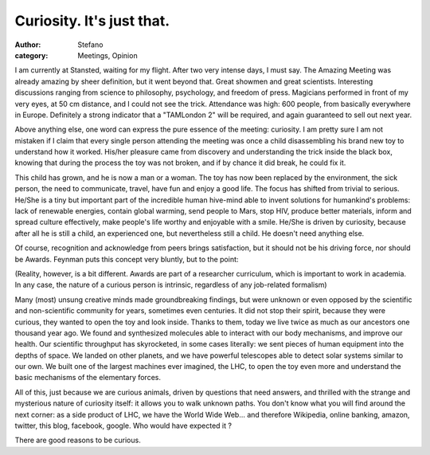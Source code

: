 Curiosity. It's just that.
##########################
:author: Stefano
:category: Meetings, Opinion

I am currently at Stansted, waiting for my flight. After two very
intense days, I must say. The Amazing Meeting was already amazing by
sheer definition, but it went beyond that. Great showmen and great
scientists. Interesting discussions ranging from science to philosophy,
psychology, and freedom of press. Magicians performed in front of my
very eyes, at 50 cm distance, and I could not see the trick. Attendance
was high: 600 people, from basically everywhere in Europe. Definitely a
strong indicator that a "TAMLondon 2" will be required, and again
guaranteed to sell out next year.

Above anything else, one word can express the pure essence of the
meeting: curiosity. I am pretty sure I am not mistaken if I claim that
every single person attending the meeting was once a child disassembling
his brand new toy to understand how it worked. His/her pleasure came
from discovery and understanding the trick inside the black box, knowing
that during the process the toy was not broken, and if by chance it did
break, he could fix it.

This child has grown, and he is now a man or a woman. The toy has now
been replaced by the environment, the sick person, the need to
communicate, travel, have fun and enjoy a good life. The focus has
shifted from trivial to serious. He/She is a tiny but important part of
the incredible human hive-mind able to invent solutions for humankind's
problems: lack of renewable energies, contain global warming, send
people to Mars, stop HIV, produce better materials, inform and spread
culture effectively, make people's life worthy and enjoyable with a
smile. He/She is driven by curiosity, because after all he is still a
child, an experienced one, but nevertheless still a child. He doesn't
need anything else.

Of course, recognition and acknowledge from peers brings satisfaction,
but it should not be his driving force, nor should be Awards. Feynman
puts this concept very bluntly, but to the point:

(Reality, however, is a bit different. Awards are part of a researcher
curriculum, which is important to work in academia. In any case, the
nature of a curious person is intrinsic, regardless of any job-related
formalism)

Many (most) unsung creative minds made groundbreaking findings, but were
unknown or even opposed by the scientific and non-scientific community
for years, sometimes even centuries. It did not stop their spirit,
because they were curious, they wanted to open the toy and look inside.
Thanks to them, today we live twice as much as our ancestors one
thousand year ago. We found and synthesized molecules able to interact
with our body mechanisms, and improve our health. Our scientific
throughput has skyrocketed, in some cases literally: we sent pieces of
human equipment into the depths of space. We landed on other planets,
and we have powerful telescopes able to detect solar systems similar to
our own. We built one of the largest machines ever imagined, the LHC, to
open the toy even more and understand the basic mechanisms of the
elementary forces.

All of this, just because we are curious animals, driven by questions
that need answers, and thrilled with the strange and mysterious nature
of curiosity itself: it allows you to walk unknown paths. You don't know
what you will find around the next corner: as a side product of LHC, we
have the World Wide Web... and therefore Wikipedia, online banking,
amazon, twitter, this blog, facebook, google. Who would have expected it
?

There are good reasons to be curious.

